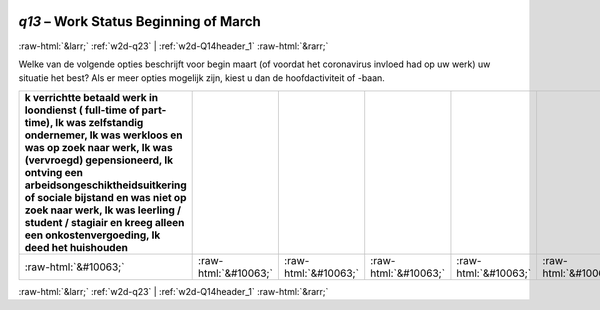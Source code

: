 .. _w2d-q13:

 
 .. role:: raw-html(raw) 
        :format: html 

`q13` – Work Status Beginning of March
======================================


:raw-html:`&larr;` :ref:`w2d-q23` | :ref:`w2d-Q14header_1` :raw-html:`&rarr;` 


Welke van de volgende opties beschrijft voor begin maart (of voordat het coronavirus invloed had op uw werk) uw situatie het best? Als er meer opties mogelijk zijn, kiest u dan de hoofdactiviteit of -baan.

.. csv-table::
   :delim: |
   :header: k verrichtte betaald werk in loondienst ( full-time of part-time), Ik was zelfstandig ondernemer, Ik was werkloos en was op zoek naar werk, Ik was (vervroegd) gepensioneerd, Ik ontving een arbeidsongeschiktheidsuitkering of sociale bijstand en was niet op zoek naar werk, Ik was leerling / student / stagiair en kreeg alleen een onkostenvergoeding, Ik deed het huishouden

           :raw-html:`&#10063;`|:raw-html:`&#10063;`|:raw-html:`&#10063;`|:raw-html:`&#10063;`|:raw-html:`&#10063;`|:raw-html:`&#10063;`|:raw-html:`&#10063;`

.. image:: ../_screenshots/w2-q13.png


:raw-html:`&larr;` :ref:`w2d-q23` | :ref:`w2d-Q14header_1` :raw-html:`&rarr;` 

